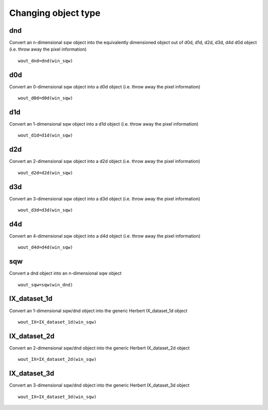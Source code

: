####################
Changing object type
####################

dnd
===

Convert an n-dimensional sqw object into the equivalently dimensioned object out of d0d, d1d, d2d, d3d, d4d d0d object (i.e. throw away the pixel information)

::

   wout_dnd=dnd(win_sqw)


d0d
===

Convert an 0-dimensional sqw object into a d0d object (i.e. throw away the pixel information)

::

   wout_d0d=d0d(win_sqw)


d1d
===

Convert an 1-dimensional sqw object into a d1d object (i.e. throw away the pixel information)

::

   wout_d1d=d1d(win_sqw)


d2d
===

Convert an 2-dimensional sqw object into a d2d object (i.e. throw away the pixel information)

::

   wout_d2d=d2d(win_sqw)


d3d
===

Convert an 3-dimensional sqw object into a d3d object (i.e. throw away the pixel information)

::

   wout_d3d=d3d(win_sqw)


d4d
===

Convert an 4-dimensional sqw object into a d4d object (i.e. throw away the pixel information)

::

   wout_d4d=d4d(win_sqw)


sqw
===

Convert a dnd object into an n-dimensional sqw object


::

   wout_sqw=sqw(win_dnd)


IX_dataset_1d
=============

Convert an 1-dimensional sqw/dnd object into the generic Herbert IX_dataset_1d object


::

   wout_IX=IX_dataset_1d(win_sqw)


IX_dataset_2d
=============

Convert an 2-dimensional sqw/dnd object into the generic Herbert IX_dataset_2d object


::

   wout_IX=IX_dataset_2d(win_sqw)


IX_dataset_3d
=============

Convert an 3-dimensional sqw/dnd object into the generic Herbert IX_dataset_3d object


::

   wout_IX=IX_dataset_3d(win_sqw)
